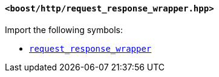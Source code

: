 [[request_response_wrapper_header]]
==== `<boost/http/request_response_wrapper.hpp>`

Import the following symbols:

* <<request_response_wrapper,`request_response_wrapper`>>
